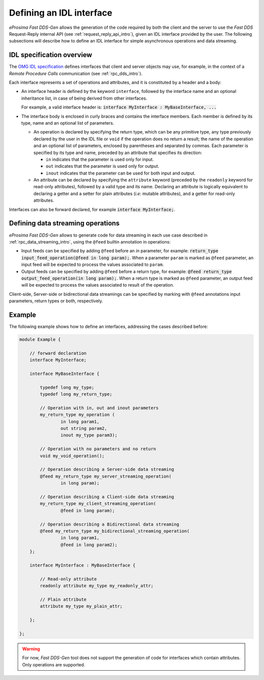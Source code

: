 .. _fastddsgen_interfaces_definition:

Defining an IDL interface
=========================

*eProsima Fast DDS-Gen* allows the generation of the code required by both the client and the server
to use the *Fast DDS* Request-Reply internal API (see :ref:`request_reply_api_intro`),
given an IDL interface provided by the user.
The following subsections will describe how to define an IDL interface for simple asynchronous operations
and data streaming.

IDL specification overview
--------------------------

The `OMG IDL specification <https://www.omg.org/spec/IDL/4.2/PDF>`_ defines interfaces
that client and server objects may use, for example, in the context of a *Remote Procedure Calls* communication
(see :ref:`rpc_dds_intro`).

Each interface represents a set of operations and attributes, and it is constituted by a header and a body:

* An interface header is defined by the keyword ``interface``, followed by the interface name
  and an optional inheritance list, in case of being derived from other interfaces.

  For example, a valid interface header is: :code:`interface MyInterface : MyBaseInterface, ...`

* The interface body is enclosed in curly braces and contains the interface members.
  Each member is defined by its type, name and an optional list of parameters.

  * An operation is declared by specifying the return type, which can be any primitive type, any type
    previously declared by the user in the IDL file or ``void`` if the operation does no return a result;
    the name of the operation and an optional list of parameters, enclosed by parentheses and separated by commas.
    Each parameter is specified by its type and name, preceded by an attribute that specifies its direction:

    * ``in`` indicates that the parameter is used only for input.
    * ``out`` indicates that the parameter is used only for output.
    * ``inout`` indicates that the parameter can be used for both input and output.

  * An attribute can be declared by specifying the ``attribute`` keyword
    (preceded by the ``readonly`` keyword for read-only attributes), followed by a valid type and its name.
    Declaring an attribute is logically equivalent to declaring a getter and a setter for plain attributes
    (*i.e:* mutable attributes), and a getter for read-only attributes.

Interfaces can also be forward declared, for example :code:`interface MyInterface;`.

.. _fastddsgen_interfaces_data_streaming:

Defining data streaming operations
----------------------------------

*eProsima Fast DDS-Gen* allows to generate code for data streaming in each use case
described in :ref:`rpc_data_streaming_intro`, using the ``@feed`` builtin annotation in operations:

* Input feeds can be specified by adding ``@feed`` before an *in* parameter, for example:
  :code:`return_type input_feed_operation(@feed in long param);`. When a parameter ``param`` is marked
  as ``@feed`` parameter, an input feed will be expected to process the values associated to ``param``.

* Output feeds can be specified by adding ``@feed`` before a return type, for example:
  :code:`@feed return_type output_feed_operation(in long param);`. When a return type is marked
  as ``@feed`` parameter, an output feed will be expected to process the values associated to result of the operation.

Client-side, Server-side or bidirectional data streamings can be specified by marking
with ``@feed`` annotations input parameters, return types or both, respectively.

.. _note:
  ``@feed`` annotated parameters can be combined with non ``@feed`` annotated, for example
  :code:`return_type mixed_operation(@feed in long param1, in long param2);`


Example
-------

The following example shows how to define an interfaces, addressing the cases described before:

.. code-block:: omg-idl

    module Example {

        // forward declaration
        interface MyInterface;

        interface MyBaseInterface {

            typedef long my_type;
            typedef long my_return_type;

            // Operation with in, out and inout parameters
            my_return_type my_operation (
                    in long param1,
                    out string param2,
                    inout my_type param3);

            // Operation with no parameters and no return
            void my_void_operation();

            // Operation describing a Server-side data streaming
            @feed my_return_type my_server_streaming_operation(
                    in long param);

            // Operation describing a Client-side data streaming
            my_return_type my_client_streaming_operation(
                    @feed in long param);

            // Operation describing a Bidirectional data streaming
            @feed my_return_type my_bidirectional_streaming_operation(
                    in long param1,
                    @feed in long param2);
        };

        interface MyInterface : MyBaseInterface {

            // Read-only attribute
            readonly attribute my_type my_readonly_attr;

            // Plain attribute
            attribute my_type my_plain_attr;

        };

    };

.. warning::
    For now, *Fast DDS-Gen* tool does not support the generation of code for interfaces
    which contain attributes. Only operations are supported.
